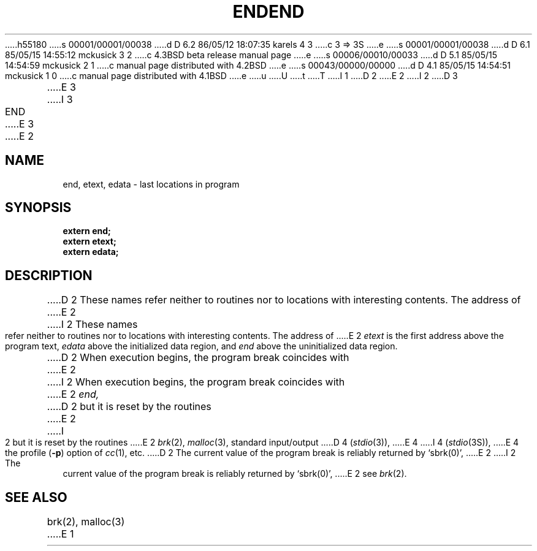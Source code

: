 h55180
s 00001/00001/00038
d D 6.2 86/05/12 18:07:35 karels 4 3
c 3 => 3S
e
s 00001/00001/00038
d D 6.1 85/05/15 14:55:12 mckusick 3 2
c 4.3BSD beta release manual page
e
s 00006/00010/00033
d D 5.1 85/05/15 14:54:59 mckusick 2 1
c manual page distributed with 4.2BSD
e
s 00043/00000/00000
d D 4.1 85/05/15 14:54:51 mckusick 1 0
c manual page distributed with 4.1BSD
e
u
U
t
T
I 1
.\"	%W% (Berkeley) %G%
.\"
D 2
.TH END 3 
E 2
I 2
D 3
.TH END 3  "19 January 1983"
E 3
I 3
.TH END 3  "%Q%"
E 3
E 2
.AT 3
.SH NAME
end, etext, edata \- last locations in program
.SH SYNOPSIS
.nf
.B extern end;
.B extern etext;
.B extern edata;
.fi
.SH DESCRIPTION
D 2
These names refer neither to routines
nor to locations with interesting contents.
The address of
E 2
I 2
These names refer neither to routines nor to locations with interesting
contents.  The address of
E 2
.I etext
is the first address above the program text,
.I edata
above the initialized data region, and
.I end
above the uninitialized data region.
.PP
D 2
When execution begins, the program break
coincides with
E 2
I 2
When execution begins, the program break coincides with
E 2
.I end,
D 2
but it is reset by
the routines
E 2
I 2
but it is reset by the routines
E 2
.IR brk (2),
.IR malloc (3), 
standard input/output
D 4
.RI ( stdio (3)),
E 4
I 4
.RI ( stdio (3S)),
E 4
the profile
.RB ( \-p )
option of 
.IR cc (1),
etc.
D 2
The current value of the program break
is reliably returned by `sbrk(0)',
E 2
I 2
The current value of the program break is reliably returned by `sbrk(0)',
E 2
see
.IR brk (2).
.SH "SEE ALSO"
brk(2), malloc(3)
E 1
